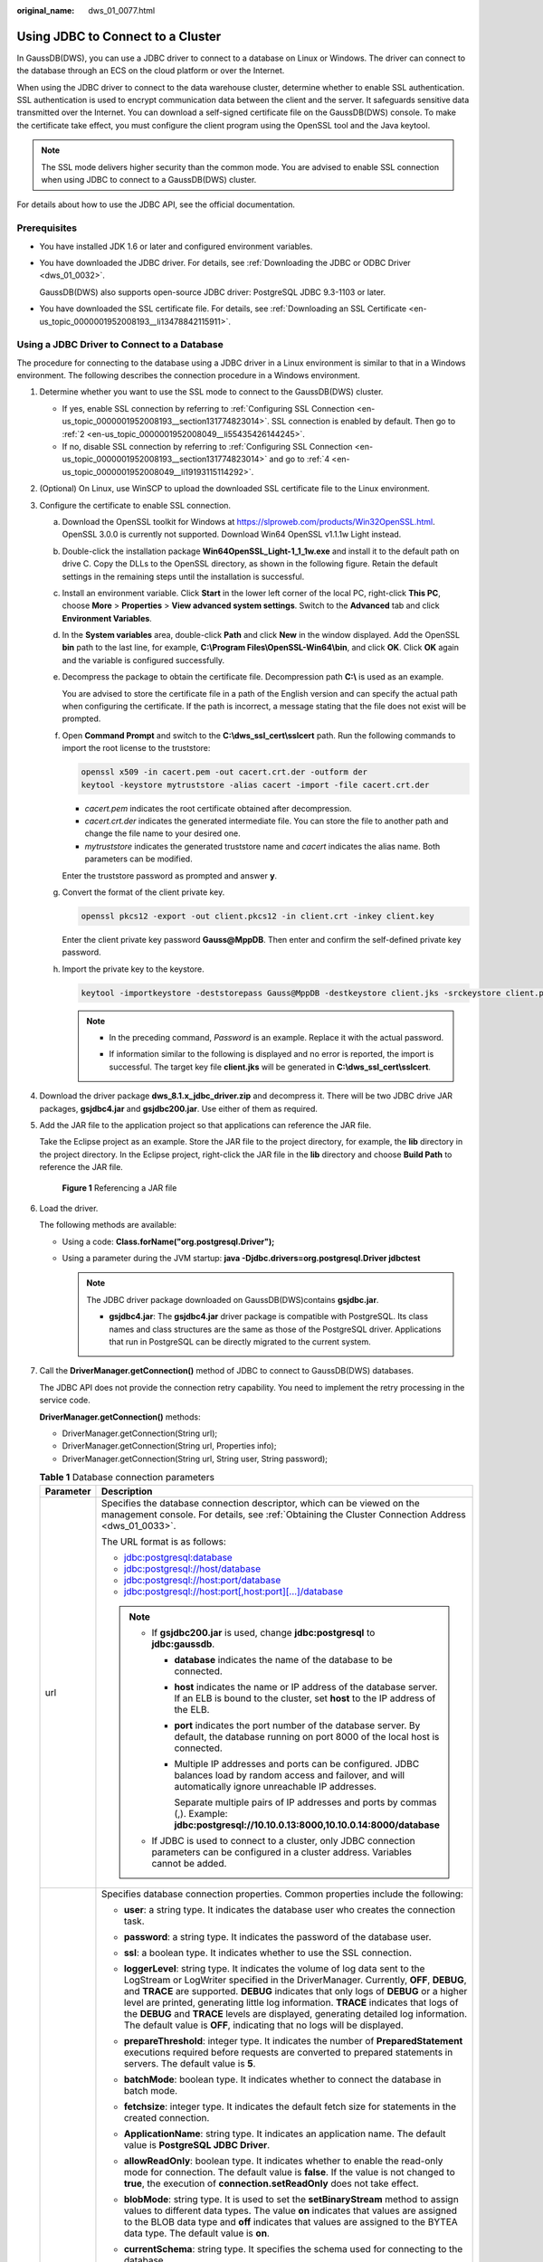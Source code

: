 :original_name: dws_01_0077.html

.. _dws_01_0077:

Using JDBC to Connect to a Cluster
==================================

In GaussDB(DWS), you can use a JDBC driver to connect to a database on Linux or Windows. The driver can connect to the database through an ECS on the cloud platform or over the Internet.

When using the JDBC driver to connect to the data warehouse cluster, determine whether to enable SSL authentication. SSL authentication is used to encrypt communication data between the client and the server. It safeguards sensitive data transmitted over the Internet. You can download a self-signed certificate file on the GaussDB(DWS) console. To make the certificate take effect, you must configure the client program using the OpenSSL tool and the Java keytool.

.. note::

   The SSL mode delivers higher security than the common mode. You are advised to enable SSL connection when using JDBC to connect to a GaussDB(DWS) cluster.

For details about how to use the JDBC API, see the official documentation.

Prerequisites
-------------

-  You have installed JDK 1.6 or later and configured environment variables.

-  You have downloaded the JDBC driver. For details, see :ref:`Downloading the JDBC or ODBC Driver <dws_01_0032>`.

   GaussDB(DWS) also supports open-source JDBC driver: PostgreSQL JDBC 9.3-1103 or later.

-  You have downloaded the SSL certificate file. For details, see :ref:`Downloading an SSL Certificate <en-us_topic_0000001952008193__li13478842115911>`.

Using a JDBC Driver to Connect to a Database
--------------------------------------------

The procedure for connecting to the database using a JDBC driver in a Linux environment is similar to that in a Windows environment. The following describes the connection procedure in a Windows environment.

#. Determine whether you want to use the SSL mode to connect to the GaussDB(DWS) cluster.

   -  If yes, enable SSL connection by referring to :ref:`Configuring SSL Connection <en-us_topic_0000001952008193__section131774823014>`. SSL connection is enabled by default. Then go to :ref:`2 <en-us_topic_0000001952008049__li55435426144245>`.
   -  If no, disable SSL connection by referring to :ref:`Configuring SSL Connection <en-us_topic_0000001952008193__section131774823014>` and go to :ref:`4 <en-us_topic_0000001952008049__li19193115114292>`.

#. .. _en-us_topic_0000001952008049__li55435426144245:

   (Optional) On Linux, use WinSCP to upload the downloaded SSL certificate file to the Linux environment.

#. Configure the certificate to enable SSL connection.

   a. Download the OpenSSL toolkit for Windows at https://slproweb.com/products/Win32OpenSSL.html. OpenSSL 3.0.0 is currently not supported. Download Win64 OpenSSL v1.1.1w Light instead.

   b. Double-click the installation package **Win64OpenSSL_Light-1_1_1w.exe** and install it to the default path on drive C. Copy the DLLs to the OpenSSL directory, as shown in the following figure. Retain the default settings in the remaining steps until the installation is successful.

      |image1|

   c. Install an environment variable. Click **Start** in the lower left corner of the local PC, right-click **This PC**, choose **More** > **Properties** > **View advanced system settings**. Switch to the **Advanced** tab and click **Environment Variables**.

      |image2|

   d. In the **System variables** area, double-click **Path** and click **New** in the window displayed. Add the OpenSSL **bin** path to the last line, for example, **C:\\Program Files\\OpenSSL-Win64\\bin**, and click **OK**. Click **OK** again and the variable is configured successfully.

      |image3|

   e. Decompress the package to obtain the certificate file. Decompression path **C:\\** is used as an example.

      You are advised to store the certificate file in a path of the English version and can specify the actual path when configuring the certificate. If the path is incorrect, a message stating that the file does not exist will be prompted.

   f. Open **Command Prompt** and switch to the **C:\\dws_ssl_cert\\sslcert** path. Run the following commands to import the root license to the truststore:

      .. code-block::

         openssl x509 -in cacert.pem -out cacert.crt.der -outform der
         keytool -keystore mytruststore -alias cacert -import -file cacert.crt.der

      -  *cacert.pem* indicates the root certificate obtained after decompression.
      -  *cacert.crt.der* indicates the generated intermediate file. You can store the file to another path and change the file name to your desired one.
      -  *mytruststore* indicates the generated truststore name and *cacert* indicates the alias name. Both parameters can be modified.

      Enter the truststore password as prompted and answer **y**.

   g. Convert the format of the client private key.

      .. code-block::

         openssl pkcs12 -export -out client.pkcs12 -in client.crt -inkey client.key

      Enter the client private key password **Gauss@MppDB**. Then enter and confirm the self-defined private key password.

   h. Import the private key to the keystore.

      .. code-block::

         keytool -importkeystore -deststorepass Gauss@MppDB -destkeystore client.jks -srckeystore client.pkcs12 -srcstorepass Password -srcstoretype PKCS12 -alias 1

      .. note::

         -  In the preceding command, *Password* is an example. Replace it with the actual password.

         -  If information similar to the following is displayed and no error is reported, the import is successful. The target key file **client.jks** will be generated in **C:\\dws_ssl_cert\\sslcert**.

            |image4|

            |image5|

#. .. _en-us_topic_0000001952008049__li19193115114292:

   Download the driver package **dws_8.1.x_jdbc_driver.zip** and decompress it. There will be two JDBC drive JAR packages, **gsjdbc4.jar** and **gsjdbc200.jar**. Use either of them as required.

#. Add the JAR file to the application project so that applications can reference the JAR file.

   Take the Eclipse project as an example. Store the JAR file to the project directory, for example, the **lib** directory in the project directory. In the Eclipse project, right-click the JAR file in the **lib** directory and choose **Build Path** to reference the JAR file.


   .. figure:: /_static/images/en-us_image_0000001951848617.png
      :alt: **Figure 1** Referencing a JAR file

      **Figure 1** Referencing a JAR file

#. Load the driver.

   The following methods are available:

   -  Using a code: **Class.forName("org.postgresql.Driver");**
   -  Using a parameter during the JVM startup: **java -Djdbc.drivers=org.postgresql.Driver jdbctest**

      .. note::

         The JDBC driver package downloaded on GaussDB(DWS)contains **gsjdbc.jar**.

         -  **gsjdbc4.jar**: The **gsjdbc4.jar** driver package is compatible with PostgreSQL. Its class names and class structures are the same as those of the PostgreSQL driver. Applications that run in PostgreSQL can be directly migrated to the current system.

#. Call the **DriverManager.getConnection()** method of JDBC to connect to GaussDB(DWS) databases.

   The JDBC API does not provide the connection retry capability. You need to implement the retry processing in the service code.

   **DriverManager.getConnection()** methods:

   -  DriverManager.getConnection(String url);
   -  DriverManager.getConnection(String url, Properties info);
   -  DriverManager.getConnection(String url, String user, String password);

   .. table:: **Table 1** Database connection parameters

      +-----------------------------------+------------------------------------------------------------------------------------------------------------------------------------------------------------------------------------------------------------------------------------------------------------------------------------------------------------------------------------------------------------------------------------------------------------------------------------------------------------------------------------------------------------------------+
      | Parameter                         | Description                                                                                                                                                                                                                                                                                                                                                                                                                                                                                                            |
      +===================================+========================================================================================================================================================================================================================================================================================================================================================================================================================================================================================================================+
      | url                               | Specifies the database connection descriptor, which can be viewed on the management console. For details, see :ref:`Obtaining the Cluster Connection Address <dws_01_0033>`.                                                                                                                                                                                                                                                                                                                                           |
      |                                   |                                                                                                                                                                                                                                                                                                                                                                                                                                                                                                                        |
      |                                   | The URL format is as follows:                                                                                                                                                                                                                                                                                                                                                                                                                                                                                          |
      |                                   |                                                                                                                                                                                                                                                                                                                                                                                                                                                                                                                        |
      |                                   | -  jdbc:postgresql:database                                                                                                                                                                                                                                                                                                                                                                                                                                                                                            |
      |                                   | -  jdbc:postgresql://host/database                                                                                                                                                                                                                                                                                                                                                                                                                                                                                     |
      |                                   | -  jdbc:postgresql://host:port/database                                                                                                                                                                                                                                                                                                                                                                                                                                                                                |
      |                                   | -  jdbc:postgresql://host:port[,host:port][...]/database                                                                                                                                                                                                                                                                                                                                                                                                                                                               |
      |                                   |                                                                                                                                                                                                                                                                                                                                                                                                                                                                                                                        |
      |                                   | .. note::                                                                                                                                                                                                                                                                                                                                                                                                                                                                                                              |
      |                                   |                                                                                                                                                                                                                                                                                                                                                                                                                                                                                                                        |
      |                                   |    -  If **gsjdbc200.jar** is used, change **jdbc:postgresql** to **jdbc:gaussdb**.                                                                                                                                                                                                                                                                                                                                                                                                                                    |
      |                                   |                                                                                                                                                                                                                                                                                                                                                                                                                                                                                                                        |
      |                                   |       -  **database** indicates the name of the database to be connected.                                                                                                                                                                                                                                                                                                                                                                                                                                              |
      |                                   |                                                                                                                                                                                                                                                                                                                                                                                                                                                                                                                        |
      |                                   |       -  **host** indicates the name or IP address of the database server. If an ELB is bound to the cluster, set **host** to the IP address of the ELB.                                                                                                                                                                                                                                                                                                                                                               |
      |                                   |                                                                                                                                                                                                                                                                                                                                                                                                                                                                                                                        |
      |                                   |       -  **port** indicates the port number of the database server. By default, the database running on port 8000 of the local host is connected.                                                                                                                                                                                                                                                                                                                                                                      |
      |                                   |                                                                                                                                                                                                                                                                                                                                                                                                                                                                                                                        |
      |                                   |       -  Multiple IP addresses and ports can be configured. JDBC balances load by random access and failover, and will automatically ignore unreachable IP addresses.                                                                                                                                                                                                                                                                                                                                                  |
      |                                   |                                                                                                                                                                                                                                                                                                                                                                                                                                                                                                                        |
      |                                   |          Separate multiple pairs of IP addresses and ports by commas (,). Example: **jdbc:postgresql://10.10.0.13:8000,10.10.0.14:8000/database**                                                                                                                                                                                                                                                                                                                                                                      |
      |                                   |                                                                                                                                                                                                                                                                                                                                                                                                                                                                                                                        |
      |                                   |    -  If JDBC is used to connect to a cluster, only JDBC connection parameters can be configured in a cluster address. Variables cannot be added.                                                                                                                                                                                                                                                                                                                                                                      |
      +-----------------------------------+------------------------------------------------------------------------------------------------------------------------------------------------------------------------------------------------------------------------------------------------------------------------------------------------------------------------------------------------------------------------------------------------------------------------------------------------------------------------------------------------------------------------+
      | info                              | Specifies database connection properties. Common properties include the following:                                                                                                                                                                                                                                                                                                                                                                                                                                     |
      |                                   |                                                                                                                                                                                                                                                                                                                                                                                                                                                                                                                        |
      |                                   | -  **user**: a string type. It indicates the database user who creates the connection task.                                                                                                                                                                                                                                                                                                                                                                                                                            |
      |                                   | -  **password**: a string type. It indicates the password of the database user.                                                                                                                                                                                                                                                                                                                                                                                                                                        |
      |                                   | -  **ssl**: a boolean type. It indicates whether to use the SSL connection.                                                                                                                                                                                                                                                                                                                                                                                                                                            |
      |                                   | -  **loggerLevel**: string type. It indicates the volume of log data sent to the LogStream or LogWriter specified in the DriverManager. Currently, **OFF**, **DEBUG**, and **TRACE** are supported. **DEBUG** indicates that only logs of **DEBUG** or a higher level are printed, generating little log information. **TRACE** indicates that logs of the **DEBUG** and **TRACE** levels are displayed, generating detailed log information. The default value is **OFF**, indicating that no logs will be displayed. |
      |                                   | -  **prepareThreshold**: integer type. It indicates the number of **PreparedStatement** executions required before requests are converted to prepared statements in servers. The default value is **5**.                                                                                                                                                                                                                                                                                                               |
      |                                   | -  **batchMode**: boolean type. It indicates whether to connect the database in batch mode.                                                                                                                                                                                                                                                                                                                                                                                                                            |
      |                                   | -  **fetchsize**: integer type. It indicates the default fetch size for statements in the created connection.                                                                                                                                                                                                                                                                                                                                                                                                          |
      |                                   | -  **ApplicationName**: string type. It indicates an application name. The default value is **PostgreSQL JDBC Driver**.                                                                                                                                                                                                                                                                                                                                                                                                |
      |                                   | -  **allowReadOnly**: boolean type. It indicates whether to enable the read-only mode for connection. The default value is **false**. If the value is not changed to **true**, the execution of **connection.setReadOnly** does not take effect.                                                                                                                                                                                                                                                                       |
      |                                   | -  **blobMode**: string type. It is used to set the **setBinaryStream** method to assign values to different data types. The value **on** indicates that values are assigned to the BLOB data type and **off** indicates that values are assigned to the BYTEA data type. The default value is **on**.                                                                                                                                                                                                                 |
      |                                   | -  **currentSchema**: string type. It specifies the schema used for connecting to the database.                                                                                                                                                                                                                                                                                                                                                                                                                        |
      |                                   | -  **defaultQueryMetaData**: Boolean. It specifies whether to query SQL metadata by default. The default value is **false**. After this function is enabled, raw data operations are supported. However, it is incompatible with the **create table as** and **select into** operations in **PrepareStatement**.                                                                                                                                                                                                       |
      |                                   | -  **connectionExtraInfo**: boolean type. This parameter indicates whether the JDBC driver reports the driver deployment path and process owner to the database.                                                                                                                                                                                                                                                                                                                                                       |
      |                                   |                                                                                                                                                                                                                                                                                                                                                                                                                                                                                                                        |
      |                                   |    .. note::                                                                                                                                                                                                                                                                                                                                                                                                                                                                                                           |
      |                                   |                                                                                                                                                                                                                                                                                                                                                                                                                                                                                                                        |
      |                                   |       The value can be **true** or **false**. The default value is **true**. If **connectionExtraInfo** is set to **true**, the JDBC driver reports the driver deployment path and process owner to the database and displays the information in the **connection_info** parameter. In this case, you can query the information from **PG_STAT_ACTIVITY** or **PGXC_STAT_ACTIVITY**.                                                                                                                                   |
      |                                   |                                                                                                                                                                                                                                                                                                                                                                                                                                                                                                                        |
      |                                   | -  **TCP_KEEPIDLE=30**: The detection starts after the connection is idle for 30s. This parameter is valid only when **tcpKeepAlive** is set to **true**.                                                                                                                                                                                                                                                                                                                                                              |
      |                                   | -  **TCP_KEEPCOUNT=9**: A total of nine detections are performed. This parameter is valid only when **tcpKeepAlive** is set to **true**.                                                                                                                                                                                                                                                                                                                                                                               |
      |                                   |                                                                                                                                                                                                                                                                                                                                                                                                                                                                                                                        |
      |                                   | -  **TCP_KEEPINTERVAL=30**: The detection interval is 30s. This parameter is valid only when **tcpKeepAlive** is set to **true**.                                                                                                                                                                                                                                                                                                                                                                                      |
      |                                   | -  **cnListRefreshSwitch (string)**: determines if JDBC automatically detects the CN list. Set to **on** for automatic detection, and **off** to disable it. The default value is **off**.                                                                                                                                                                                                                                                                                                                             |
      |                                   | -  **cnListRefreshDelay (integer)**: specifies the start time for scanning the CN liveness list. The default value is **1800000** (in milliseconds). This parameter is valid only when **cnListRefreshSwitch** is set to **on**.                                                                                                                                                                                                                                                                                       |
      |                                   | -  **cnListRefreshPeriod (integer)**: specifies the interval for scanning the CN list. The default value is **1800000** (in milliseconds). This parameter is valid only when **cnListRefreshSwitch** is set to **on**.                                                                                                                                                                                                                                                                                                 |
      |                                   | -  **autoReconnect (boolean)**: enables or disables automatic reconnection for database connections. The value **true** enables it. The default value is **false**.                                                                                                                                                                                                                                                                                                                                                    |
      |                                   | -  **reConnectCount (integer)**: specifies the number of automatic reconnection attempts. The default value is **10**. This parameter is valid only when **autoReconnect** is set to **true**. If reconnections exceed this number, the reconnection fails.                                                                                                                                                                                                                                                            |
      |                                   | -  **sslCrl**: a string type that sets the path for the revoked certificate used by JDBC. The default value is **null**.                                                                                                                                                                                                                                                                                                                                                                                               |
      +-----------------------------------+------------------------------------------------------------------------------------------------------------------------------------------------------------------------------------------------------------------------------------------------------------------------------------------------------------------------------------------------------------------------------------------------------------------------------------------------------------------------------------------------------------------------+
      | user                              | Specifies the database user.                                                                                                                                                                                                                                                                                                                                                                                                                                                                                           |
      +-----------------------------------+------------------------------------------------------------------------------------------------------------------------------------------------------------------------------------------------------------------------------------------------------------------------------------------------------------------------------------------------------------------------------------------------------------------------------------------------------------------------------------------------------------------------+
      | password                          | Specifies the password of the database user.                                                                                                                                                                                                                                                                                                                                                                                                                                                                           |
      +-----------------------------------+------------------------------------------------------------------------------------------------------------------------------------------------------------------------------------------------------------------------------------------------------------------------------------------------------------------------------------------------------------------------------------------------------------------------------------------------------------------------------------------------------------------------+

   The following describes the sample code used to encrypt the connection using the SSL certificate:

   ::

      // The following code obtains the database SSL connection operation and encapsulates the operation as an API.
      public static Connection GetConnection(String username, String passwd) {
          // Define the driver class.
          String driver = "org.postgresql.Driver";
               //Set keyStore.
          System.setProperty("javax.net.ssl.trustStore", "mytruststore");
          System.setProperty("javax.net.ssl.keyStore", "client.jks");
          System.setProperty("javax.net.ssl.trustStorePassword", "password");
          System.setProperty("javax.net.ssl.keyStorePassword", "password");

          Properties props = new Properties();
          props.setProperty("user", username);
          props.setProperty("password", passwd);
          props.setProperty("ssl", "true");

          String url = "jdbc:postgresql://" + "10.10.0.13" + ':' + "8000" + '/' + "gaussdb";
          Connection conn = null;

          try {
              // Load the driver.
              Class.forName(driver);
          } catch (Exception e) {
              e.printStackTrace();
              return null;
          }
          try {
              // Create a connection.
              conn = DriverManager.getConnection(url, props);
              System.out.println("Connection succeed!");
          } catch (SQLException throwables) {
              throwables.printStackTrace();
              return null;
          }
          return conn;
      }

#. Run SQL statements.

   a. Run the following command to create a statement object:

      ::

         Statement stmt = con.createStatement();

   b. Run the following command to execute the statement object:

      ::

         int rc = stmt.executeUpdate("CREATE TABLE tab1(id INTEGER, name VARCHAR(32));");

   c. Run the following command to release the statement object:

      ::

         stmt.close();

#. Call **close()** to close the connection.

Sample Code
-----------

This code sample illustrates how to develop applications based on the JDBC API provided by GaussDB(DWS).

.. note::

   Before completing the following example, you need to create a stored procedure. For details, see "Tutorial: Development Using JDBC or ODBC" in the *Data Warehouse Service (DWS) Developer Guide*.

   ::

      create or replace procedure testproc
      (
          psv_in1 in integer,
          psv_in2 in integer,
          psv_inout in out integer
      )
      as
      begin
          psv_inout := psv_in1 + psv_in2 + psv_inout;
      end;
      /

::

   //DBtest.java
   //gsjdbc4.jar is used as an example.
   //Demonstrate the main steps for JDBC development, including creating databases, creating tables, and inserting data.

   import java.sql.Connection;
   import java.sql.DriverManager;
   import java.sql.PreparedStatement;
   import java.sql.SQLException;
   import java.sql.Statement;
   import java.sql.CallableStatement;
   import java.sql.Types;

   public class DBTest {
   //Create a database connection. Replace the following IP address and database with the actual database connection address and database name.
     public static Connection GetConnection(String username, String passwd) {
       String driver = "org.postgresql.Driver";
       String sourceURL = "jdbc:postgresql://10.10.0.13:8000/database";
       Connection conn = null;
       try {
         // Load the database driver.
         Class.forName(driver).newInstance();
       } catch (Exception e) {
         e.printStackTrace();
         return null;
       }

       try {
         //Create a database connection.
         conn = DriverManager.getConnection(sourceURL, username, passwd);
         System.out.println("Connection succeed!");
       } catch (Exception e) {
         e.printStackTrace();
         return null;
       }

       return conn;
     };

     //Run the common SQL statements to create table customer_t1.
     public static void CreateTable(Connection conn) {
       Statement stmt = null;
       try {
         stmt = conn.createStatement();

         //Run the common SQL statements.
         int rc = stmt
             .executeUpdate("CREATE TABLE customer_t1(c_customer_sk INTEGER, c_customer_name VARCHAR(32));");

         stmt.close();
       } catch (SQLException e) {
         if (stmt != null) {
           try {
             stmt.close();
           } catch (SQLException e1) {
             e1.printStackTrace();
           }
         }
         e.printStackTrace();
       }
     }

     //Run the prepared statements and insert data in batches.
     public static void BatchInsertData(Connection conn) {
       PreparedStatement pst = null;

       try {
         //Generate the prepared statements.
         pst = conn.prepareStatement("INSERT INTO customer_t1 VALUES (?,?)");
         for (int i = 0; i < 3; i++) {
           //Add parameters.
           pst.setInt(1, i);
           pst.setString(2, "data " + i);
           pst.addBatch();
         }
         //Execute batch processing.
         pst.executeBatch();
         pst.close();
       } catch (SQLException e) {
         if (pst != null) {
           try {
             pst.close();
           } catch (SQLException e1) {
           e1.printStackTrace();
           }
         }
         e.printStackTrace();
       }
     }

     //Run the precompiled statement to update the data.
     public static void ExecPreparedSQL(Connection conn) {
       PreparedStatement pstmt = null;
       try {
         pstmt = conn
             .prepareStatement("UPDATE customer_t1 SET c_customer_name = ? WHERE c_customer_sk = 1");
         pstmt.setString(1, "new Data");
         int rowcount = pstmt.executeUpdate();
         pstmt.close();
       } catch (SQLException e) {
         if (pstmt != null) {
           try {
             pstmt.close();
           } catch (SQLException e1) {
             e1.printStackTrace();
           }
         }
         e.printStackTrace();
       }
     }


   //Execute the storage procedure.
     public static void ExecCallableSQL(Connection conn) {
       CallableStatement cstmt = null;
       try {

         cstmt=conn.prepareCall("{? = CALL TESTPROC(?,?,?)}");
         cstmt.setInt(2, 50);
         cstmt.setInt(1, 20);
         cstmt.setInt(3, 90);
         cstmt.registerOutParameter(4, Types.INTEGER);  //Register a parameter of the out type. Its value is an integer.
         cstmt.execute();
         int out = cstmt.getInt(4);  //Obtain the out parameter.
         System.out.println("The CallableStatment TESTPROC returns:"+out);
         cstmt.close();
       } catch (SQLException e) {
         if (cstmt != null) {
           try {
             cstmt.close();
           } catch (SQLException e1) {
             e1.printStackTrace();
           }
         }
         e.printStackTrace();
       }
     }


     /**
      * Main program, which gradually invokes each static method.
      * @param args
     */
     public static void main(String[] args) {
       //Create a database connection. Replace User and Password with the actual database user name and password.
       Connection conn = GetConnection("User", "Password");

       //Create a table.
       CreateTable(conn);

       //Insert data in batches.
       BatchInsertData(conn);

       //Run the precompiled statement to update the data.
       ExecPreparedSQL(conn);

       //Execute the storage procedure.
       ExecCallableSQL(conn);

       //Close the database connection.
       try {
         conn.close();
       } catch (SQLException e) {
         e.printStackTrace();
       }

     }

   }

.. |image1| image:: /_static/images/en-us_image_0000001924569544.png
.. |image2| image:: /_static/images/en-us_image_0000001924728916.png
.. |image3| image:: /_static/images/en-us_image_0000001934982894.png
.. |image4| image:: /_static/images/en-us_image_0000001952008373.png
.. |image5| image:: /_static/images/en-us_image_0000001924728904.png
